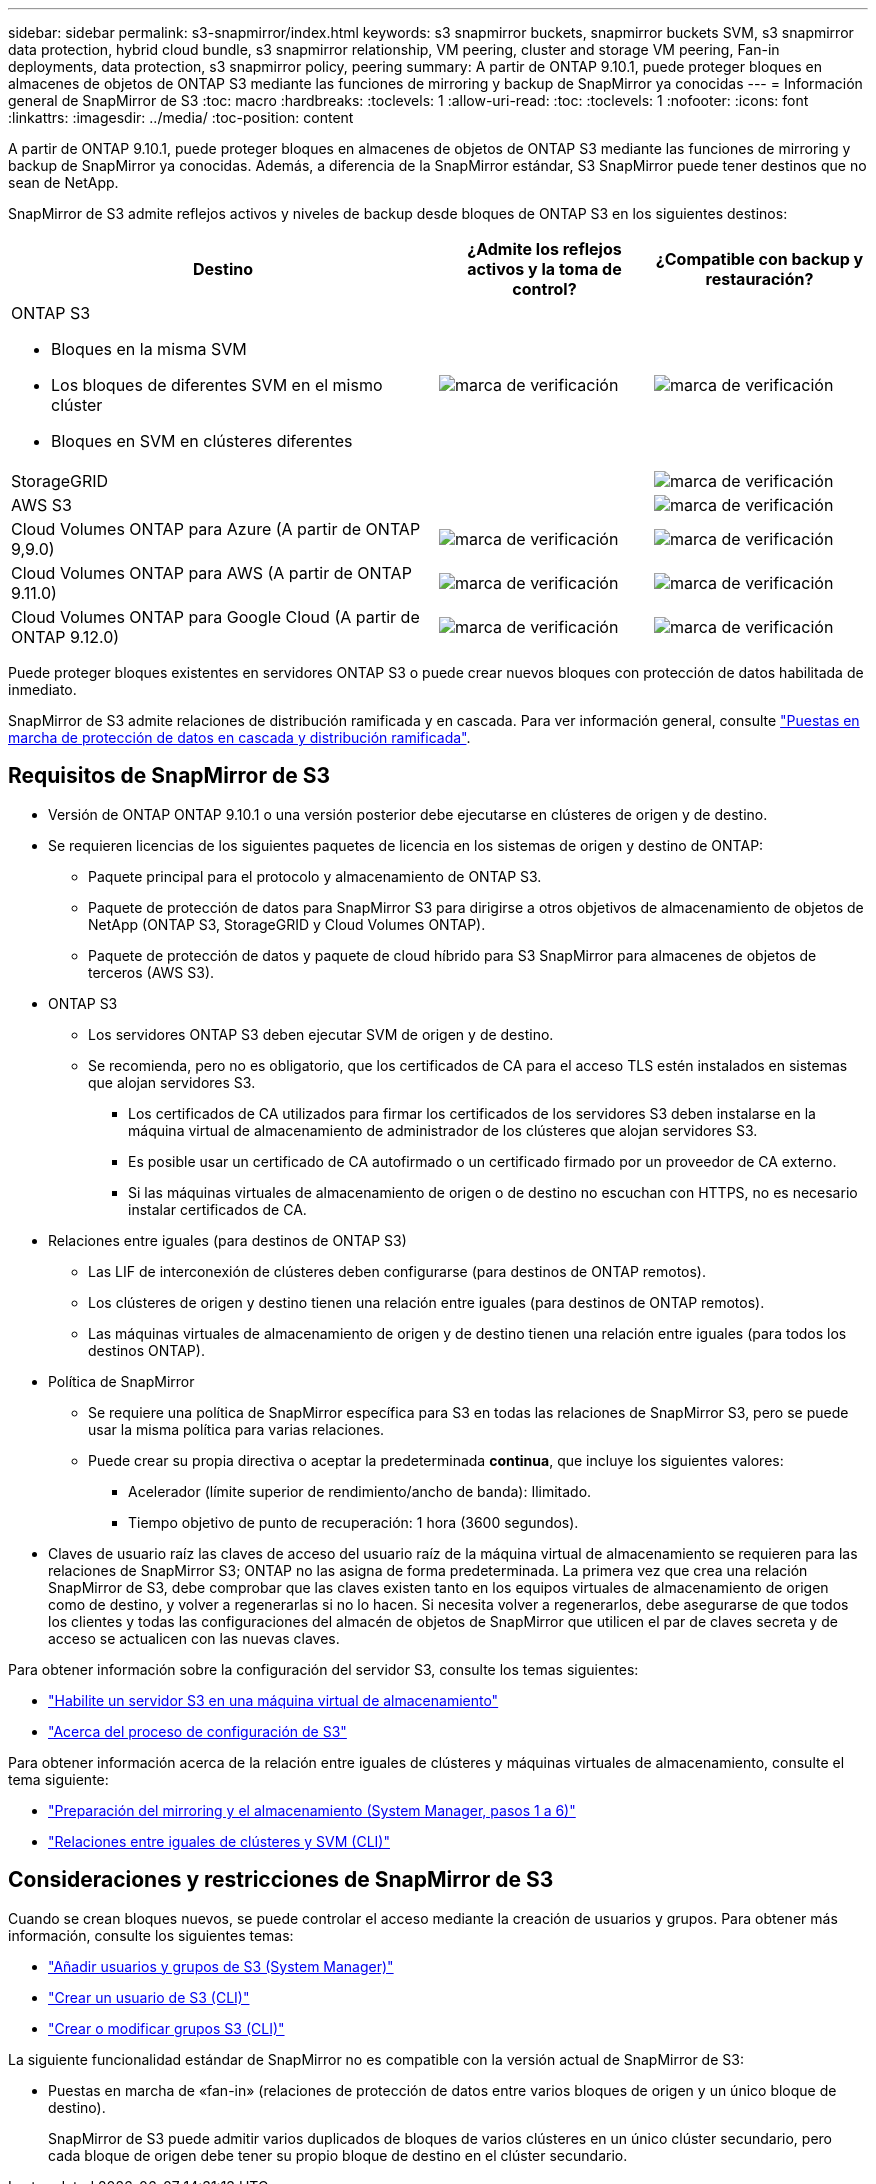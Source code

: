 ---
sidebar: sidebar 
permalink: s3-snapmirror/index.html 
keywords: s3 snapmirror buckets, snapmirror buckets SVM, s3 snapmirror data protection, hybrid cloud bundle, s3 snapmirror relationship, VM peering, cluster and storage VM peering, Fan-in deployments, data protection, s3 snapmirror policy, peering 
summary: A partir de ONTAP 9.10.1, puede proteger bloques en almacenes de objetos de ONTAP S3 mediante las funciones de mirroring y backup de SnapMirror ya conocidas 
---
= Información general de SnapMirror de S3
:toc: macro
:hardbreaks:
:toclevels: 1
:allow-uri-read: 
:toc: 
:toclevels: 1
:nofooter: 
:icons: font
:linkattrs: 
:imagesdir: ../media/
:toc-position: content


[role="lead"]
A partir de ONTAP 9.10.1, puede proteger bloques en almacenes de objetos de ONTAP S3 mediante las funciones de mirroring y backup de SnapMirror ya conocidas. Además, a diferencia de la SnapMirror estándar, S3 SnapMirror puede tener destinos que no sean de NetApp.

SnapMirror de S3 admite reflejos activos y niveles de backup desde bloques de ONTAP S3 en los siguientes destinos:

[cols="50,25,25"]
|===
| Destino | ¿Admite los reflejos activos y la toma de control? | ¿Compatible con backup y restauración? 


 a| 
ONTAP S3

* Bloques en la misma SVM
* Los bloques de diferentes SVM en el mismo clúster
* Bloques en SVM en clústeres diferentes

| image:status-enabled-perf-config.gif["marca de verificación"] | image:status-enabled-perf-config.gif["marca de verificación"] 


| StorageGRID |  | image:status-enabled-perf-config.gif["marca de verificación"] 


| AWS S3 |  | image:status-enabled-perf-config.gif["marca de verificación"] 


| Cloud Volumes ONTAP para Azure
(A partir de ONTAP 9,9.0) | image:status-enabled-perf-config.gif["marca de verificación"] | image:status-enabled-perf-config.gif["marca de verificación"] 


| Cloud Volumes ONTAP para AWS
(A partir de ONTAP 9.11.0) | image:status-enabled-perf-config.gif["marca de verificación"] | image:status-enabled-perf-config.gif["marca de verificación"] 


| Cloud Volumes ONTAP para Google Cloud
(A partir de ONTAP 9.12.0) | image:status-enabled-perf-config.gif["marca de verificación"] | image:status-enabled-perf-config.gif["marca de verificación"] 
|===
Puede proteger bloques existentes en servidores ONTAP S3 o puede crear nuevos bloques con protección de datos habilitada de inmediato.

SnapMirror de S3 admite relaciones de distribución ramificada y en cascada. Para ver información general, consulte link:../data-protection/supported-deployment-config-concept.html["Puestas en marcha de protección de datos en cascada y distribución ramificada"].



== Requisitos de SnapMirror de S3

* Versión de ONTAP
ONTAP 9.10.1 o una versión posterior debe ejecutarse en clústeres de origen y de destino.
* Se requieren licencias de los siguientes paquetes de licencia en los sistemas de origen y destino de ONTAP:
+
** Paquete principal para el protocolo y almacenamiento de ONTAP S3.
** Paquete de protección de datos para SnapMirror S3 para dirigirse a otros objetivos de almacenamiento de objetos de NetApp (ONTAP S3, StorageGRID y Cloud Volumes ONTAP).
** Paquete de protección de datos y paquete de cloud híbrido para S3 SnapMirror para almacenes de objetos de terceros (AWS S3).


* ONTAP S3
+
** Los servidores ONTAP S3 deben ejecutar SVM de origen y de destino.
** Se recomienda, pero no es obligatorio, que los certificados de CA para el acceso TLS estén instalados en sistemas que alojan servidores S3.
+
*** Los certificados de CA utilizados para firmar los certificados de los servidores S3 deben instalarse en la máquina virtual de almacenamiento de administrador de los clústeres que alojan servidores S3.
*** Es posible usar un certificado de CA autofirmado o un certificado firmado por un proveedor de CA externo.
*** Si las máquinas virtuales de almacenamiento de origen o de destino no escuchan con HTTPS, no es necesario instalar certificados de CA.




* Relaciones entre iguales (para destinos de ONTAP S3)
+
** Las LIF de interconexión de clústeres deben configurarse (para destinos de ONTAP remotos).
** Los clústeres de origen y destino tienen una relación entre iguales (para destinos de ONTAP remotos).
** Las máquinas virtuales de almacenamiento de origen y de destino tienen una relación entre iguales (para todos los destinos ONTAP).


* Política de SnapMirror
+
** Se requiere una política de SnapMirror específica para S3 en todas las relaciones de SnapMirror S3, pero se puede usar la misma política para varias relaciones.
** Puede crear su propia directiva o aceptar la predeterminada *continua*, que incluye los siguientes valores:
+
*** Acelerador (límite superior de rendimiento/ancho de banda): Ilimitado.
*** Tiempo objetivo de punto de recuperación: 1 hora (3600 segundos).




* Claves de usuario raíz las claves de acceso del usuario raíz de la máquina virtual de almacenamiento se requieren para las relaciones de SnapMirror S3; ONTAP no las asigna de forma predeterminada. La primera vez que crea una relación SnapMirror de S3, debe comprobar que las claves existen tanto en los equipos virtuales de almacenamiento de origen como de destino, y volver a regenerarlas si no lo hacen. Si necesita volver a regenerarlos, debe asegurarse de que todos los clientes y todas las configuraciones del almacén de objetos de SnapMirror que utilicen el par de claves secreta y de acceso se actualicen con las nuevas claves.


Para obtener información sobre la configuración del servidor S3, consulte los temas siguientes:

* link:../task_object_provision_enable_s3_server.html["Habilite un servidor S3 en una máquina virtual de almacenamiento"]
* link:../s3-config/index.html["Acerca del proceso de configuración de S3"]


Para obtener información acerca de la relación entre iguales de clústeres y máquinas virtuales de almacenamiento, consulte el tema siguiente:

* link:../task_dp_prepare_mirror.html["Preparación del mirroring y el almacenamiento (System Manager, pasos 1 a 6)"]
* link:../peering/index.html["Relaciones entre iguales de clústeres y SVM (CLI)"]




== Consideraciones y restricciones de SnapMirror de S3

Cuando se crean bloques nuevos, se puede controlar el acceso mediante la creación de usuarios y grupos. Para obtener más información, consulte los siguientes temas:

* link:../task_object_provision_add_s3_users_groups.html["Añadir usuarios y grupos de S3 (System Manager)"]
* link:../s3-config/create-s3-user-task.html["Crear un usuario de S3 (CLI)"]
* link:../s3-config/create-modify-groups-task.html["Crear o modificar grupos S3 (CLI)"]


La siguiente funcionalidad estándar de SnapMirror no es compatible con la versión actual de SnapMirror de S3:

* Puestas en marcha de «fan-in» (relaciones de protección de datos entre varios bloques de origen y un único bloque de destino).
+
SnapMirror de S3 puede admitir varios duplicados de bloques de varios clústeres en un único clúster secundario, pero cada bloque de origen debe tener su propio bloque de destino en el clúster secundario.


